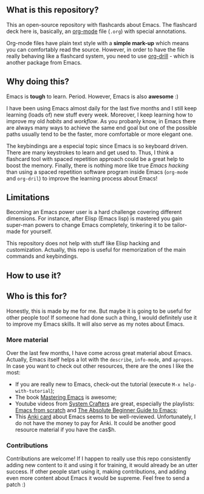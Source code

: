 ** What is this repository?
   :PROPERTIES:
   :CUSTOM_ID: what-is-this-repository
   :END:

This an open-source repository with flashcards about Emacs. The
flashcard deck here is, basically, an
[[https://en.wikipedia.org/wiki/Org-mode][org-mode]] file (=.org=) with
special annotations.

Org-mode files have plain text style with a *simple mark-up* which means
you can comfortably read the source. However, in order to have the file
really behaving like a flashcard system, you need to use
[[https://orgmode.org/worg/org-contrib/org-drill.html][org-drill]] -
which is another package from Emacs.

** Why doing this?
   :PROPERTIES:
   :CUSTOM_ID: why-doing-this
   :END:

Emacs is *tough* to learn. Period. However, Emacs is also *awesome* :)

I have been using Emacs almost daily for the last five months and I
still keep learning (loads of) new stuff every week. Moreover, I keep
learning how to improve my old /habits/ and /workflow/. As you probanly
know, in Emacs there are always many ways to achieve the same end goal
but one of the possible paths usually tend to be the faster, more
comfortable or more elegant one.

The keybindings are a especial topic since Emacs is so keyboard driven.
There are many keystrokes to learn and get used to. Thus, I think a
flashcard tool with spaced repetition approach could be a great help to
boost the memory. Finally, there is nothing more like true /Emacs
hacking/ than using a spaced repetition software program inside Emacs
(=org-mode= and =org-dril=) to improve the learning process about Emacs!

** Limitations
   :PROPERTIES:
   :CUSTOM_ID: limitations
   :END:

Becoming an Emacs power user is a hard challenge covering different
dimensions. For instance, after Elisp (Emacs lisp) is mastered you gain
super-man powers to change Emacs completely, tinkering it to be
tailor-made for yourself.

This repository does not help with stuff like Elisp hacking and
customization. Actually, this repo is useful for memorization of the
main commands and keybindings.

** How to use it?
   :PROPERTIES:
   :CUSTOM_ID: how-to-use-it
   :END:

** Who is this for?
   :PROPERTIES:
   :CUSTOM_ID: who-is-this-for
   :END:

Honestly, this is made by me for me. But maybe it is going to be useful
for other people too! If someone had done such a thing, I would
definitely use it to improve my Emacs skills. It will also serve as my
notes about Emacs.

*** More material
    :PROPERTIES:
    :CUSTOM_ID: more-material
    :END:

Over the last few months, I have come across great material about Emacs.
Actually, Emacs itself helps a lot with the =describe=, =info-mode=, and
=apropos=. In case you want to check out other resources, there are the
ones I like the most:

- If you are really new to Emacs, check-out the tutorial (execute
  =M-x help-with-tutorial=);
- The book [[https://www.masteringemacs.org/][Mastering Emacs]] is
  awesome;
- Youtube videos from [[https://www.youtube.com/c/SystemCrafters][System
  Crafters]] are great, especially the playlists:
  [[https://www.youtube.com/watch?v=74zOY-vgkyw&list=PLEoMzSkcN8oPH1au7H6B7bBJ4ZO7BXjSZ][Emacs
  from scratch]] and
  [[https://www.youtube.com/watch?v=48JlgiBpw_I&list=PLEoMzSkcN8oPZvSdewHG8uApD7THlLLCV][The
  Absolute Beginner Guide to Emacs]];
- This [[https://ankiweb.net/shared/info/2000749682][Anki card]] about
  Emacs seems to be well-reviewed. Unfortunately, I do not have the
  money to pay for Anki. It could be another good resource material if
  you have the cas$h.

*** Contributions
    :PROPERTIES:
    :CUSTOM_ID: contributions
    :END:

Contributions are welcome! If I happen to really use this repo
consistently adding new content to it and using it for training, it
would already be an utter success. If other people start using it,
making contributions, and adding even more content about Emacs it would
be supreme. Feel free to send a patch :)
